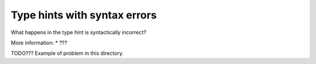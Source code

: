 Type hints with syntax errors
=============================

What happens in the type hint is syntactically incorrect?

More information:
* ???

TODO??? Example of problem in this directory.
